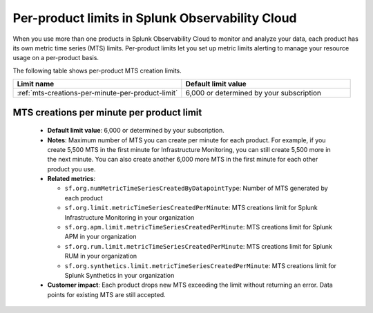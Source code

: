 .. _per-product-limits:

******************************************************
Per-product limits in Splunk Observability Cloud
******************************************************

.. meta::
   :description: Separate metric limits alerting for each product.

When you use more than one products in Splunk Observability Cloud to monitor and analyze your data, each product has its own metric time series (MTS) limits. Per-product limits let you set up metric limits alerting to manage your resource usage on a per-product basis.

The following table shows per-product MTS creation limits.

.. list-table::
   :header-rows: 1
   :widths: 50 50

   * - :strong:`Limit name`
     - :strong:`Default limit value`

   * - :ref:`mts-creations-per-minute-per-product-limit`
     - 6,000 or determined by your subscription
     

.. _mts-creations-per-minute-per-product-limit:

MTS creations per minute per product limit
--------------------------------------------------------------------------------------

   * :strong:`Default limit value`: 6,000 or determined by your subscription.
   * :strong:`Notes`: Maximum number of MTS you can create per minute for each product. For example, if you create 5,500 MTS in the first minute for Infrastructure Monitoring, you can still create 5,500 more in the next minute. You can also create another 6,000 more MTS in the first minute for each other product you use.
   * :strong:`Related metrics`:

     - ``sf.org.numMetricTimeSeriesCreatedByDatapointType``: Number of MTS generated by each product
     - ``sf.org.limit.metricTimeSeriesCreatedPerMinute``: MTS creations limit for Splunk Infrastructure Monitoring in your organization
     - ``sf.org.apm.limit.metricTimeSeriesCreatedPerMinute``: MTS creations limit for Splunk APM in your organization
     - ``sf.org.rum.limit.metricTimeSeriesCreatedPerMinute``: MTS creations limit for Splunk RUM in your organization
     - ``sf.org.synthetics.limit.metricTimeSeriesCreatedPerMinute``: MTS creations limit for Splunk Synthetics in your organization

   * :strong:`Customer impact`: Each product drops new MTS exceeding the limit without returning an error. Data points for existing MTS are still accepted.
